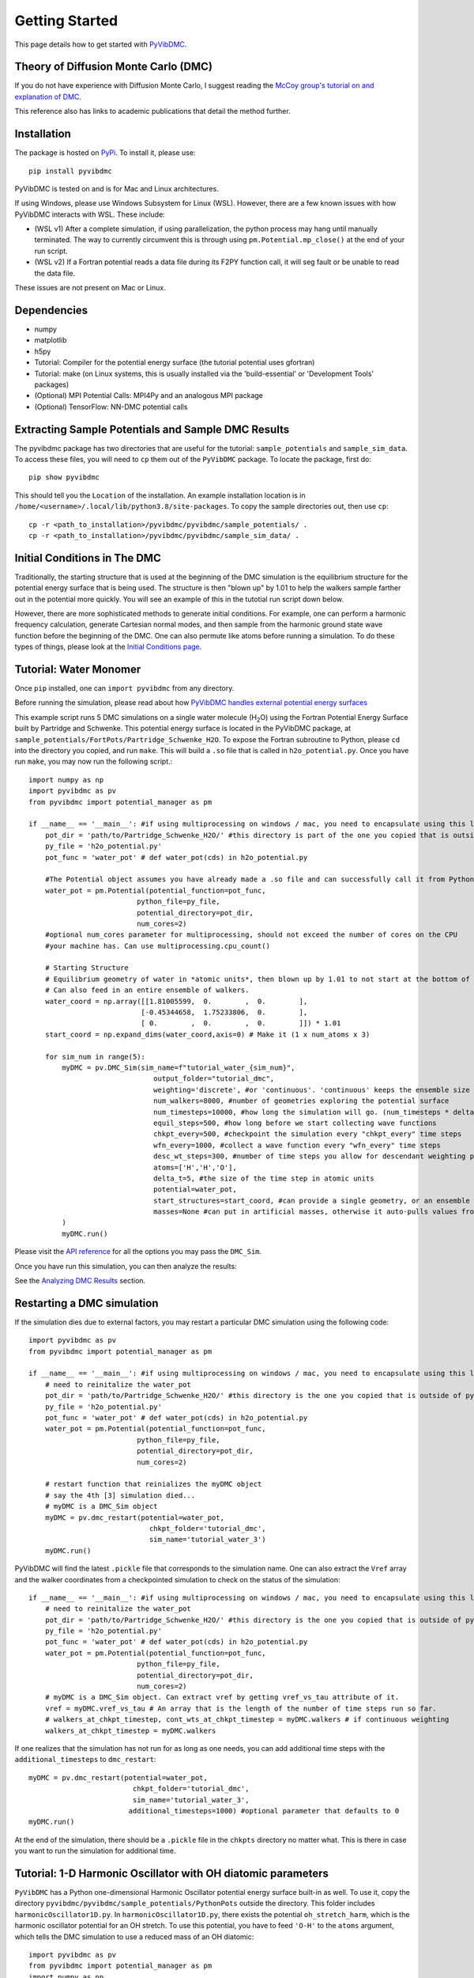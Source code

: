 Getting Started
===============

This page details how to get started with `PyVibDMC <https://github.com/rjdirisio/pyvibdmc>`_.

Theory of Diffusion Monte Carlo (DMC)
-------------------------------------------------------
If you do not have experience with Diffusion Monte Carlo, I suggest reading the
`McCoy group's tutorial on and explanation of DMC <https://mccoygroup.github.io/References/References/Monte%20Carlo%20Methods/DMC.html>`_.

This reference also has links to academic publications that detail the method further.

Installation
--------------
The package is hosted on `PyPi <https://pypi.org/project/pyvibdmc/>`_. To install it, please use::

    pip install pyvibdmc

PyVibDMC is tested on and is for Mac and Linux architectures.

If using Windows, please use Windows Subsystem for Linux (WSL). However, there are a few known issues with how PyVibDMC
interacts with WSL. These include:

- (WSL v1) After a complete simulation, if using parallelization, the python process may hang until manually terminated. The way to currently circumvent this is through using ``pm.Potential.mp_close()`` at the end of your run script.
- (WSL v2) If a Fortran potential reads a data file during its F2PY function call, it will seg fault or be unable to read the data file.

These issues are not present on Mac or Linux.

Dependencies
-------------------------------------------------------
- numpy
- matplotlib
- h5py
- Tutorial: Compiler for the potential energy surface (the tutorial potential uses gfortran)
- Tutorial: make (on Linux systems, this is usually installed via the 'build-essential' or 'Development Tools' packages)
- (Optional) MPI Potential Calls: MPI4Py and an analogous MPI package
- (Optional) TensorFlow: NN-DMC potential calls

Extracting Sample Potentials and Sample DMC Results
------------------------------------------------------
The pyvibdmc package has two directories that are useful for the tutorial: ``sample_potentials`` and ``sample_sim_data``.
To access these files, you will need to ``cp`` them out of the ``PyVibDMC`` package. To locate the package, first do::

    pip show pyvibdmc

This should tell you the ``Location`` of the installation. An example installation location is in
``/home/<username>/.local/lib/python3.8/site-packages``.  To copy the sample directories out, then use ``cp``::

    cp -r <path_to_installation>/pyvibdmc/pyvibdmc/sample_potentials/ .
    cp -r <path_to_installation>/pyvibdmc/pyvibdmc/sample_sim_data/ .

Initial Conditions in The DMC
---------------------------------------------
Traditionally, the starting structure that is used at the beginning of the DMC simulation is the equilibrium structure
for the potential energy surface that is being used.  The structure is then "blown up" by 1.01 to help the walkers
sample farther out in the potential more quickly.  You will see an example of this in the tutotial run script down below.

However, there are more sophisticated methods to generate initial conditions.  For example, one can perform a harmonic
frequency calculation, generate Cartesian normal modes, and then sample from the harmonic ground state wave function
before the beginning of the DMC. One can also permute like atoms before running a simulation.  To do these types of things,
please look at the `Initial Conditions page <https://pyvibdmc.readthedocs.io/en/latest/initial_conditions.html>`_.


Tutorial: Water Monomer
------------------------
Once ``pip`` installed, one can ``import pyvibdmc`` from any directory.

Before running the simulation,
please read about
how `PyVibDMC handles external potential energy surfaces <https://pyvibdmc.readthedocs.io/en/latest/potentials.html>`_

This example script runs 5 DMC simulations on a single water molecule (H\ :sub:`2`\ O)
using the Fortran Potential Energy Surface built by Partridge and Schwenke.  This potential energy surface is located
in the PyVibDMC package, at ``sample_potentials/FortPots/Partridge_Schwenke_H2O``. To expose the Fortran subroutine to Python,
please ``cd`` into the directory you copied, and run ``make``. This will build a ``.so`` file that is called
in ``h2o_potential.py``. Once you have run ``make``, you may now run the following script.::

    import numpy as np
    import pyvibdmc as pv
    from pyvibdmc import potential_manager as pm

    if __name__ == '__main__': #if using multiprocessing on windows / mac, you need to encapsulate using this line
        pot_dir = 'path/to/Partridge_Schwenke_H2O/' #this directory is part of the one you copied that is outside of pyvibdmc.
        py_file = 'h2o_potential.py'
        pot_func = 'water_pot' # def water_pot(cds) in h2o_potential.py

        #The Potential object assumes you have already made a .so file and can successfully call it from Python
        water_pot = pm.Potential(potential_function=pot_func,
                              python_file=py_file,
                              potential_directory=pot_dir,
                              num_cores=2)
        #optional num_cores parameter for multiprocessing, should not exceed the number of cores on the CPU
        #your machine has. Can use multiprocessing.cpu_count()

        # Starting Structure
        # Equilibrium geometry of water in *atomic units*, then blown up by 1.01 to not start at the bottom of the potential.
        # Can also feed in an entire ensemble of walkers.
        water_coord = np.array([[1.81005599,  0.        ,  0.        ],
                               [-0.45344658,  1.75233806,  0.        ],
                               [ 0.        ,  0.        ,  0.        ]]) * 1.01
        start_coord = np.expand_dims(water_coord,axis=0) # Make it (1 x num_atoms x 3)

        for sim_num in range(5):
            myDMC = pv.DMC_Sim(sim_name=f"tutorial_water_{sim_num}",
                                  output_folder="tutorial_dmc",
                                  weighting='discrete', #or 'continuous'. 'continuous' keeps the ensemble size constant.
                                  num_walkers=8000, #number of geometries exploring the potential surface
                                  num_timesteps=10000, #how long the simulation will go. (num_timesteps * delta_t atomic units of time)
                                  equil_steps=500, #how long before we start collecting wave functions
                                  chkpt_every=500, #checkpoint the simulation every "chkpt_every" time steps
                                  wfn_every=1000, #collect a wave function every "wfn_every" time steps
                                  desc_wt_steps=300, #number of time steps you allow for descendant weighting per wave function
                                  atoms=['H','H','O'],
                                  delta_t=5, #the size of the time step in atomic units
                                  potential=water_pot,
                                  start_structures=start_coord, #can provide a single geometry, or an ensemble of geometries
                                  masses=None #can put in artificial masses, otherwise it auto-pulls values from the atoms string
            )
            myDMC.run()

Please visit the `API reference <https://pyvibdmc.readthedocs.io/en/latest/autoapi/pyvibdmc/pyvibdmc/index.html#pyvibdmc.pyvibdmc.DMC_Sim>`_
for all the options you may pass the ``DMC_Sim``.

Once you have run this simulation, you can then analyze the results:

See the `Analyzing DMC Results <https://pyvibdmc.readthedocs.io/en/latest/analysis.html>`_ section.

Restarting a DMC simulation
-----------------------------------
If the simulation dies due to external factors, you may restart a particular DMC simulation using the following code::

    import pyvibdmc as pv
    from pyvibdmc import potential_manager as pm

    if __name__ == '__main__': #if using multiprocessing on windows / mac, you need to encapsulate using this line
        # need to reinitalize the water_pot
        pot_dir = 'path/to/Partridge_Schwenke_H2O/' #this directory is the one you copied that is outside of pyvibdmc.
        py_file = 'h2o_potential.py'
        pot_func = 'water_pot' # def water_pot(cds) in h2o_potential.py
        water_pot = pm.Potential(potential_function=pot_func,
                              python_file=py_file,
                              potential_directory=pot_dir,
                              num_cores=2)

        # restart function that reinializes the myDMC object
        # say the 4th [3] simulation died...
        # myDMC is a DMC_Sim object
        myDMC = pv.dmc_restart(potential=water_pot,
                                 chkpt_folder='tutorial_dmc',
                                 sim_name='tutorial_water_3')
        myDMC.run()

PyVibDMC will find the latest ``.pickle`` file that corresponds to the simulation name.
One can also extract the ``Vref`` array and the walker coordinates from a checkpointed simulation to check on the status
of the simulation::

    if __name__ == '__main__': #if using multiprocessing on windows / mac, you need to encapsulate using this line
        # need to reinitalize the water_pot
        pot_dir = 'path/to/Partridge_Schwenke_H2O/' #this directory is the one you copied that is outside of pyvibdmc.
        py_file = 'h2o_potential.py'
        pot_func = 'water_pot' # def water_pot(cds) in h2o_potential.py
        water_pot = pm.Potential(potential_function=pot_func,
                              python_file=py_file,
                              potential_directory=pot_dir,
                              num_cores=2)
        # myDMC is a DMC_Sim object. Can extract vref by getting vref_vs_tau attribute of it.
        vref = myDMC.vref_vs_tau # An array that is the length of the number of time steps run so far.
        # walkers_at_chkpt_timestep, cont_wts_at_chkpt_timestep = myDMC.walkers # if continuous weighting
        walkers_at_chkpt_timestep = myDMC.walkers

If one realizes that the simulation has not run for as long as one needs, you can add additional time steps with the
``additional_timesteps`` to ``dmc_restart``::

    myDMC = pv.dmc_restart(potential=water_pot,
                             chkpt_folder='tutorial_dmc',
                             sim_name='tutorial_water_3',
                            additional_timesteps=1000) #optional parameter that defaults to 0
    myDMC.run()

At the end of the simulation, there should be a ``.pickle`` file in the ``chkpts`` directory no matter what. This
is there in case you want to run the simulation for additional time.

Tutorial: 1-D Harmonic Oscillator with OH diatomic parameters
---------------------------------------------------------------
``PyVibDMC`` has a Python one-dimensional Harmonic Oscillator potential energy surface built-in as well.
To use it, copy the directory ``pyvibdmc/pyvibdmc/sample_potentials/PythonPots`` outside the directory.
This folder includes ``harmonicOscillator1D.py``. In ``harmonicOscillator1D.py``, there exists the potential
``oh_stretch_harm``, which is the harmonic oscillator potential for an OH stretch.
To use this potential, you have to feed ``'O-H'`` to the ``atoms`` argument, which tells the DMC simulation to use a reduced
mass of an OH diatomic::

    import pyvibdmc as pv
    from pyvibdmc import potential_manager as pm
    import numpy as np

    if __name__ == '__main__': #if using multiprocessing on windows / mac, you need to encapsulate using this line
        pot_dir = 'path/to/PythonPots' #this directory is part of the one you copied that is outside of pyvibdmc.
        py_file = 'harmonicOscillator1D.py'
        pot_func = 'oh_stretch_harm'


        # Equilibrium "geometry" of the 1d harmonic oscillator in *atomic units*,
        # could be blown up (0.8 bohr or something) to not start at the bottom of the potential.
        # harm_coord = np.array([[[0.0]]])
        # or
        # harm_coord = np.zeros((8000,1,1))
        # or
        harm_coord = np.zeros((1,1,1))

        #The Potential object doesn't need a .so file if you are using a python potential
        harm_pot = pm.Potential(potential_function=pot_func,
                                       python_file=py_file,
                                       potential_directory=pot_dir,
                                       num_cores=2
                                )
        #optional num_cores parameter for multiprocessing, should not exceed the number of cores on the CPU
        #your machine has. Can use multiprocessing.cpu_count()
        harm_DMC = pv.DMC_Sim(sim_name=f"tutorial_HarmOsc_OH_0",
                                  output_folder="tutorial_HarmOsc_dmc",
                                  weighting='discrete', #or 'continuous'. 'continuous' keeps the ensemble size constant.
                                  num_walkers=8000, #number of geometries exploring the potential surface
                                  num_timesteps=10000, #how long the simulation will go. (num_timesteps * delta_t atomic units of time)
                                  equil_steps=500, #how long before we start collecting wave functions
                                  chkpt_every=500, #checkpoint the simulation every "chkpt_every" time steps
                                  wfn_every=1000, #collect a wave function every "wfn_every" time steps
                                  desc_wt_steps=100, #number of time steps you allow for descendant weighting per wave function
                                  atoms=['O-H'], #string or list of strings. This will calculate the reduced mass of OH. Can be done with any other diatomic as well.
                                  delta_t=5, #the size of the time step in atomic units
                                  potential=harm_pot,
                                  start_structures=harm_coord,
                                  masses=None #optional parameter for custom masses
                            )
        harm_DMC.run()

One can then, of course, modify the ``harmonicOscillator1D.py`` file in order to include any diatomic they would like using a new python function,
such as N\ :sub:`2` , HCl, or others. You just have to feed in ``'N-N'`` or ``'H-Cl'``, respectively, to ``atoms``. Those examples are
included in the ``.py`` file, feel free to come up with your own!

One can also pass in multiple arguments other than just the coordinate function by using the ``pot_kwargs`` argument
to the ``potential_manager``. To do this, see
`the potentials page <https://pyvibdmc.readthedocs.io/en/latest/potentials.html>`_